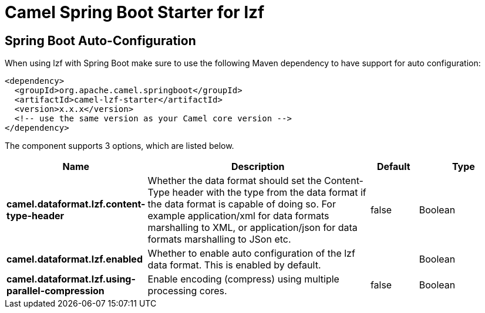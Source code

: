 // spring-boot-auto-configure options: START
:page-partial:
:doctitle: Camel Spring Boot Starter for lzf

== Spring Boot Auto-Configuration

When using lzf with Spring Boot make sure to use the following Maven dependency to have support for auto configuration:

[source,xml]
----
<dependency>
  <groupId>org.apache.camel.springboot</groupId>
  <artifactId>camel-lzf-starter</artifactId>
  <version>x.x.x</version>
  <!-- use the same version as your Camel core version -->
</dependency>
----


The component supports 3 options, which are listed below.



[width="100%",cols="2,5,^1,2",options="header"]
|===
| Name | Description | Default | Type
| *camel.dataformat.lzf.content-type-header* | Whether the data format should set the Content-Type header with the type from the data format if the data format is capable of doing so. For example application/xml for data formats marshalling to XML, or application/json for data formats marshalling to JSon etc. | false | Boolean
| *camel.dataformat.lzf.enabled* | Whether to enable auto configuration of the lzf data format. This is enabled by default. |  | Boolean
| *camel.dataformat.lzf.using-parallel-compression* | Enable encoding (compress) using multiple processing cores. | false | Boolean
|===

// spring-boot-auto-configure options: END
